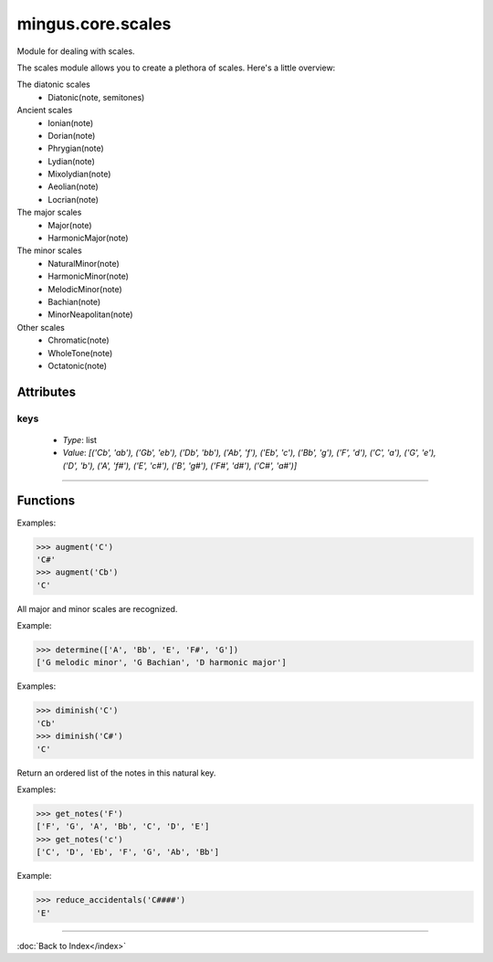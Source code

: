 ==================
mingus.core.scales
==================

Module for dealing with scales.

The scales module allows you to create a plethora of scales. Here's a
little overview:

The diatonic scales
 * Diatonic(note, semitones)

Ancient scales
 * Ionian(note)
 * Dorian(note)
 * Phrygian(note)
 * Lydian(note)
 * Mixolydian(note)
 * Aeolian(note)
 * Locrian(note)

The major scales
 * Major(note)
 * HarmonicMajor(note)

The minor scales
 * NaturalMinor(note)
 * HarmonicMinor(note)
 * MelodicMinor(note)
 * Bachian(note)
 * MinorNeapolitan(note)

Other scales
 * Chromatic(note)
 * WholeTone(note)
 * Octatonic(note)


Attributes
----------

keys
^^^^

  * *Type*: list
  * *Value*: `[('Cb', 'ab'), ('Gb', 'eb'), ('Db', 'bb'), ('Ab', 'f'), ('Eb', 'c'), ('Bb', 'g'), ('F', 'd'), ('C', 'a'), ('G', 'e'), ('D', 'b'), ('A', 'f#'), ('E', 'c#'), ('B', 'g#'), ('F#', 'd#'), ('C#', 'a#')]`

----

Functions
---------

.. function:: augment(note)Augment a given note.

Examples:

>>> augment('C')
'C#'
>>> augment('Cb')
'C'

.. function:: determine(notes)Determine the scales containing the notes.

All major and minor scales are recognized.

Example:

>>> determine(['A', 'Bb', 'E', 'F#', 'G'])
['G melodic minor', 'G Bachian', 'D harmonic major']

.. function:: diminish(note)Diminish a given note.

Examples:

>>> diminish('C')
'Cb'
>>> diminish('C#')
'C'

.. function:: get_notes(key)  * *Default values*: key = 'C'
Return an ordered list of the notes in this natural key.

Examples:

>>> get_notes('F')
['F', 'G', 'A', 'Bb', 'C', 'D', 'E']
>>> get_notes('c')
['C', 'D', 'Eb', 'F', 'G', 'Ab', 'Bb']

.. function:: reduce_accidentals(note)Reduce any extra accidentals to proper notes.

Example:

>>> reduce_accidentals('C####')
'E'

----

:doc:`Back to Index</index>`
